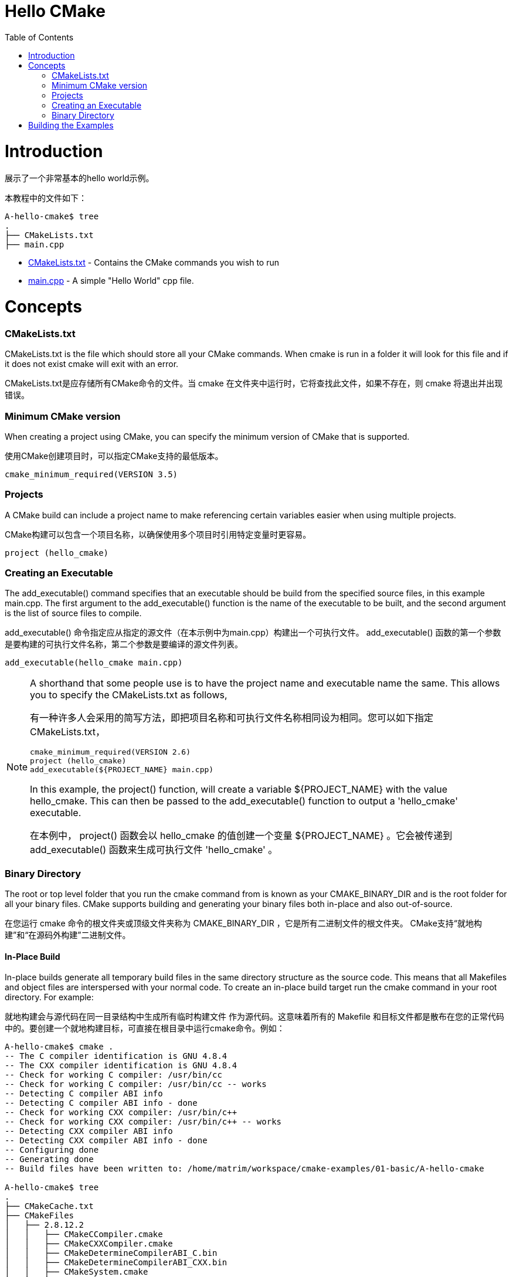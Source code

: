 = Hello CMake
:toc:
:toc-placement!:

toc::[]

# Introduction

展示了一个非常基本的hello world示例。

本教程中的文件如下：

```
A-hello-cmake$ tree
.
├── CMakeLists.txt
├── main.cpp
```

  * link:CMakeLists.txt[CMakeLists.txt] - Contains the CMake commands you wish to run
  * link:main.cpp[main.cpp] - A simple "Hello World" cpp file.

# Concepts

### CMakeLists.txt

CMakeLists.txt is the file which should store all your CMake commands. When cmake is run in a folder it will look for this file and if it does not exist cmake will exit with an error.

CMakeLists.txt是应存储所有CMake命令的文件。当
cmake 在文件夹中运行时，它将查找此文件，如果不存在，则 cmake
将退出并出现错误。

### Minimum CMake version

When creating a project using CMake, you can specify the minimum version of CMake that is supported.

使用CMake创建项目时，可以指定CMake支持的最低版本。

[source,cmake]
----
cmake_minimum_required(VERSION 3.5)
----


### Projects

A CMake build can include a project name to make referencing certain variables easier when using multiple projects.

CMake构建可以包含一个项目名称，以确保使用多个项目时引用特定变量时更容易。

[source,cmake]
----
project (hello_cmake)
----


### Creating an Executable

The add_executable() command specifies that an executable should be build from the specified source files, in this example main.cpp. The first argument to the add_executable() function is the name of the executable to be built, and the second argument is the list of source files to compile.

+add_executable()+ 命令指定应从指定的源文件（在本示例中为main.cpp）构建出一个可执行文件。
+add_executable()+ 函数的第一个参数是要构建的可执行文件名称，第二个参数是要编译的源文件列表。

[source,cmake]
----
add_executable(hello_cmake main.cpp)
----


[NOTE]
====
A shorthand that some people use is to have the project name and executable name the same. This allows you to specify the CMakeLists.txt as follows,

有一种许多人会采用的简写方法，即把项目名称和可执行文件名称相同设为相同。您可以如下指定CMakeLists.txt，

[source,cmake]
----
cmake_minimum_required(VERSION 2.6)
project (hello_cmake)
add_executable(${PROJECT_NAME} main.cpp)
----

In this example, the project() function, will create a variable ${PROJECT_NAME} with the value hello_cmake. This can then be passed to the add_executable() function to output a 'hello_cmake' executable.

在本例中， +project()+ 函数会以 hello_cmake 的值创建一个变量 +${PROJECT_NAME}+ 。它会被传递到 +add_executable()+ 函数来生成可执行文件 'hello_cmake' 。
====


### Binary Directory

The root or top level folder that you run the cmake command from is known as your CMAKE_BINARY_DIR and is the root folder for all your binary files. CMake supports building and generating your binary files both in-place and also out-of-source.

在您运行 cmake 命令的根文件夹或顶级文件夹称为 CMAKE_BINARY_DIR ，它是所有二进制文件的根文件夹。
CMake支持“就地构建”和“在源码外构建”二进制文件。


#### In-Place Build

In-place builds generate all temporary build files in the same directory structure as the source code. This means that all Makefiles and object files are interspersed with your normal code. To create an in-place build target run the cmake command in your root directory. For example:

就地构建会与源代码在同一目录结构中生成所有临时构建文件
作为源代码。这意味着所有的 Makefile 和目标文件都是散布在您的正常代码中的。要创建一个就地构建目标，可直接在根目录中运行cmake命令。例如：

[source,bash]
----
A-hello-cmake$ cmake .
-- The C compiler identification is GNU 4.8.4
-- The CXX compiler identification is GNU 4.8.4
-- Check for working C compiler: /usr/bin/cc
-- Check for working C compiler: /usr/bin/cc -- works
-- Detecting C compiler ABI info
-- Detecting C compiler ABI info - done
-- Check for working CXX compiler: /usr/bin/c++
-- Check for working CXX compiler: /usr/bin/c++ -- works
-- Detecting CXX compiler ABI info
-- Detecting CXX compiler ABI info - done
-- Configuring done
-- Generating done
-- Build files have been written to: /home/matrim/workspace/cmake-examples/01-basic/A-hello-cmake

A-hello-cmake$ tree
.
├── CMakeCache.txt
├── CMakeFiles
│   ├── 2.8.12.2
│   │   ├── CMakeCCompiler.cmake
│   │   ├── CMakeCXXCompiler.cmake
│   │   ├── CMakeDetermineCompilerABI_C.bin
│   │   ├── CMakeDetermineCompilerABI_CXX.bin
│   │   ├── CMakeSystem.cmake
│   │   ├── CompilerIdC
│   │   │   ├── a.out
│   │   │   └── CMakeCCompilerId.c
│   │   └── CompilerIdCXX
│   │       ├── a.out
│   │       └── CMakeCXXCompilerId.cpp
│   ├── cmake.check_cache
│   ├── CMakeDirectoryInformation.cmake
│   ├── CMakeOutput.log
│   ├── CMakeTmp
│   ├── hello_cmake.dir
│   │   ├── build.make
│   │   ├── cmake_clean.cmake
│   │   ├── DependInfo.cmake
│   │   ├── depend.make
│   │   ├── flags.make
│   │   ├── link.txt
│   │   └── progress.make
│   ├── Makefile2
│   ├── Makefile.cmake
│   ├── progress.marks
│   └── TargetDirectories.txt
├── cmake_install.cmake
├── CMakeLists.txt
├── main.cpp
├── Makefile
----


#### Out-of-Source Build

Out-of-source builds allow you to create a single build folder that can be anywhere on your file system. All temporary build and object files are located in this directory keeping your source tree clean. To create an out-of-source build run the cmake command in the build folder and point it to the directory with your root CMakeLists.txt file. Using out-of-source builds if you want to recreate your cmake environment from scratch, you only need to delete your build directory and then rerun cmake.

要在源代码外构建，您可以创建一个单独的 build 文件夹，该文件夹可以位于您的文件系统中的任何位置。所有临时构建和目标文件都位于此目录中，所以您的源代码树会保持干净。要进行源代码外的生成，请在 build 文件夹中运行cmake命令，并将其指向带有根CMakeLists.txt文件的目录。
如果要从头开始重新创建cmake环境，您可以使用源代码外构建，只需要删除 build 目录，然后重新运行cmake。

例如：

[source,bash]
----
A-hello-cmake$ mkdir build

A-hello-cmake$ cd build/

matrim@freyr:~/workspace/cmake-examples/01-basic/A-hello-cmake/build$ cmake ..
-- The C compiler identification is GNU 4.8.4
-- The CXX compiler identification is GNU 4.8.4
-- Check for working C compiler: /usr/bin/cc
-- Check for working C compiler: /usr/bin/cc -- works
-- Detecting C compiler ABI info
-- Detecting C compiler ABI info - done
-- Check for working CXX compiler: /usr/bin/c++
-- Check for working CXX compiler: /usr/bin/c++ -- works
-- Detecting CXX compiler ABI info
-- Detecting CXX compiler ABI info - done
-- Configuring done
-- Generating done
-- Build files have been written to: /home/matrim/workspace/cmake-examples/01-basic/A-hello-cmake/build

A-hello-cmake/build$ cd ..

A-hello-cmake$ tree
.
├── build
│   ├── CMakeCache.txt
│   ├── CMakeFiles
│   │   ├── 2.8.12.2
│   │   │   ├── CMakeCCompiler.cmake
│   │   │   ├── CMakeCXXCompiler.cmake
│   │   │   ├── CMakeDetermineCompilerABI_C.bin
│   │   │   ├── CMakeDetermineCompilerABI_CXX.bin
│   │   │   ├── CMakeSystem.cmake
│   │   │   ├── CompilerIdC
│   │   │   │   ├── a.out
│   │   │   │   └── CMakeCCompilerId.c
│   │   │   └── CompilerIdCXX
│   │   │       ├── a.out
│   │   │       └── CMakeCXXCompilerId.cpp
│   │   ├── cmake.check_cache
│   │   ├── CMakeDirectoryInformation.cmake
│   │   ├── CMakeOutput.log
│   │   ├── CMakeTmp
│   │   ├── hello_cmake.dir
│   │   │   ├── build.make
│   │   │   ├── cmake_clean.cmake
│   │   │   ├── DependInfo.cmake
│   │   │   ├── depend.make
│   │   │   ├── flags.make
│   │   │   ├── link.txt
│   │   │   └── progress.make
│   │   ├── Makefile2
│   │   ├── Makefile.cmake
│   │   ├── progress.marks
│   │   └── TargetDirectories.txt
│   ├── cmake_install.cmake
│   └── Makefile
├── CMakeLists.txt
├── main.cpp
----

本教程中的所有示例都将使用源代码外构建的版本.


# Building the Examples

以下是构建此示例的示例输出。

[source,bash]
----
$ mkdir build

$ cd build

$ cmake ..
-- The C compiler identification is GNU 4.8.4
-- The CXX compiler identification is GNU 4.8.4
-- Check for working C compiler: /usr/bin/cc
-- Check for working C compiler: /usr/bin/cc -- works
-- Detecting C compiler ABI info
-- Detecting C compiler ABI info - done
-- Check for working CXX compiler: /usr/bin/c++
-- Check for working CXX compiler: /usr/bin/c++ -- works
-- Detecting CXX compiler ABI info
-- Detecting CXX compiler ABI info - done
-- Configuring done
-- Generating done
-- Build files have been written to: /workspace/cmake-examples/01-basic/hello_cmake/build

$ make
Scanning dependencies of target hello_cmake
[100%] Building CXX object CMakeFiles/hello_cmake.dir/hello_cmake.cpp.o
Linking CXX executable hello_cmake
[100%] Built target hello_cmake

$ ./hello_cmake
Hello CMake!
----
